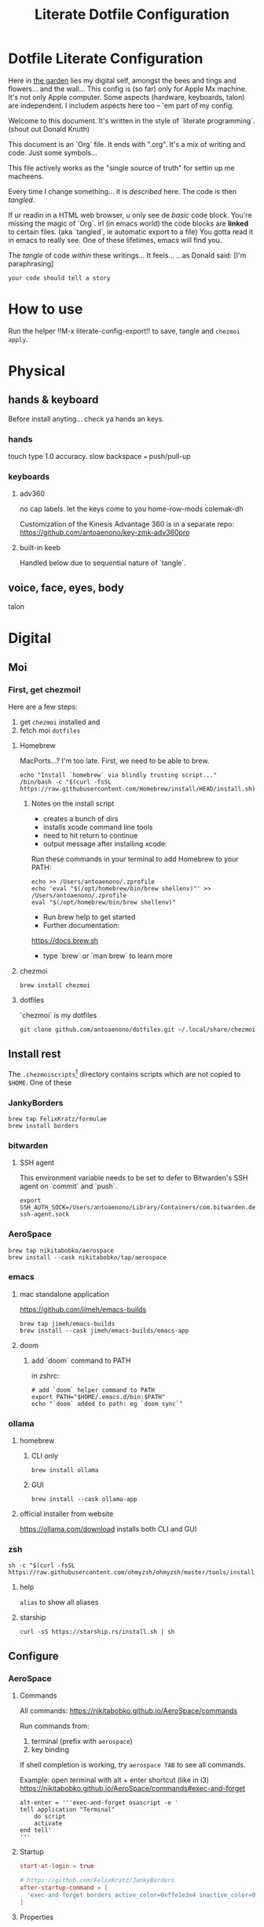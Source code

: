 #+title: Literate Dotfile Configuration

* Dotfile Literate Configuration
:PROPERTIES:
:UNNUMBERED: t
:COMMENT: setting to t doesnt seem to work
:END:

Here in _the garden_ lies my digital self, amongst the bees and tings and flowers... and the wall...
This config is (so far) only for Apple Mx machine.
It's not only Apple computer.
Some aspects (hardware, keyboards, talon) are independent.
I includem aspects here too -- 'em part of my config.

Welcome to this document. It's written in the style of `literate programming`.
(shout out Donald Knuth)

This document is an `Org` file. It ends with ".org". It's a mix of writing and code. Just some symbols...

This file actively works as the
"single source of truth"
for settin up me macheens.

Every time I change something... it is /described/ here.
The code is then /tangled/.

If ur readin in a HTML web browser, u only see de /basic/ code block. You're missing the magic of `Org`.
irl (in emacs world) the code blocks are *linked* to certain files. (aka `tangled`, ie automatic export to a file)
You gotta read it in emacs to really see. One of these lifetimes, emacs will find you.

The /tangle/ of code /within/ these writings... It feels...
...as Donald said: [I'm paraphrasing]
#+begin_src
    your code should tell a story
#+end_src

* How to use
Run the helper !!M-x literate-config-export!! to save, tangle and ~chezmoi apply~.

* Physical
** hands & keyboard
Before install anyting... check ya hands an keys.
*** hands
touch type 1.0 accuracy. slow
backspace === push/pull-up
*** keyboards
**** adv360
no cap labels. let the keys come to you
home-row-mods
colemak-dh

Customization of the Kinesis Advantage 360 is in a separate repo:
https://github.com/antoaenono/key-zmk-adv360pro
**** built-in keeb
Handled below due to sequential nature of `tangle`.

** voice, face, eyes, body
talon

* Digital
** Moi
*** First, get chezmoi!
Here are a few steps:
1. get ~chezmoi~ installed and
2. fetch moi =dotfiles=
   
**** Homebrew
MacPorts...? I'm too late.
First, we need to be able to brew.

#+begin_src shell
echo "Install `homebrew` via blindly trusting script..."
/bin/bash -c "$(curl -fsSL https://raw.githubusercontent.com/Homebrew/install/HEAD/install.sh)"
#+end_src

***** Notes on the install script
- creates a bunch of dirs
- installs xcode command line tools
- need to hit return to continue
- output message after installing xcode:
 
Run these commands in your terminal to add Homebrew to your PATH:
#+begin_example
echo >> /Users/antoaenono/.zprofile
echo 'eval "$(/opt/homebrew/bin/brew shellenv)"' >> /Users/antoaenono/.zprofile
eval "$(/opt/homebrew/bin/brew shellenv)"
#+end_example

- Run brew help to get started
- Further documentation:
https://docs.brew.sh
- type `brew` or `man brew` to learn more

**** chezmoi
#+begin_src shell
brew install chezmoi
#+end_src

**** dotfiles
`chezmoi` /is/ my dotfiles
#+begin_src shell
git clone github.com/antoaenono/dotfiles.git ~/.local/share/chezmoi
#+end_src

** Install rest
The =.chezmoiscripts=[fn:1] directory contains scripts which are not copied to =$HOME=.
One of these 

*** JankyBorders
#+begin_src shell
brew tap FelixKratz/formulae
brew install borders
#+end_src

*** bitwarden
**** SSH agent
This environment variable needs to be set to defer to Bitwarden's SSH agent on `commit` and `push`.
#+begin_src shell
export SSH_AUTH_SOCK=/Users/antoaenono/Library/Containers/com.bitwarden.desktop/Data/.bitwarden-ssh-agent.sock
#+end_src

*** AeroSpace
#+begin_src shell
brew tap nikitabobko/aerospace
brew install --cask nikitabobko/tap/aerospace
#+end_src
*** emacs
**** mac standalone application
https://github.com/jimeh/emacs-builds
#+begin_src
brew tap jimeh/emacs-builds
brew install --cask jimeh/emacs-builds/emacs-app
#+end_src

**** doom
***** add `doom` command to PATH
in zshrc:
#+begin_src shell
# add `doom` helper command to PATH
export PATH="$HOME/.emacs.d/bin:$PATH"
echo "`doom` added to path: eg `doom sync`"
#+end_src
*** ollama
**** homebrew
***** CLI only
#+begin_src shell
brew install ollama
#+end_src

***** GUI
#+begin_src shell
brew install --cask ollama-app
#+end_src

**** official installer from website
  https://ollama.com/download
  installs both CLI and GUI

*** zsh
#+begin_example
sh -c "$(curl -fsSL https://raw.githubusercontent.com/ohmyzsh/ohmyzsh/master/tools/install.sh)"
#+end_example

**** help
~alias~ to show all aliases

**** starship
#+begin_example
curl -sS https://starship.rs/install.sh | sh
#+end_example

** Configure
*** AeroSpace
**** Commands
All commands: https://nikitabobko.github.io/AeroSpace/commands

Run commands from:
1. terminal (prefix with ~aerospace~)
2. key binding
 
If shell completion is working, try ~aerospace TAB~ to see all commands.

Example: open terminal with alt + enter shortcut (like in i3)
https://nikitabobko.github.io/AeroSpace/commands#exec-and-forget
#+begin_example
alt-enter = '''exec-and-forget osascript -e '
tell application "Terminal"
    do script
    activate
end tell'
'''
#+end_example

**** Startup
#+begin_src toml :tangle "./dot_config/aerospace/aerospace.toml"
start-at-login = true

# https://github.com/FelixKratz/JankyBorders 
after-startup-command = [
  'exec-and-forget borders active_color=0xffe1e3e4 inactive_color=0xff494d64 width=7.0'
]
#+end_src

**** Properties
#+begin_src toml :tangle "./dot_config/aerospace/aerospace.toml"
# Focus: mouse follow
#on-focused-monitor-changed = ['move-mouse monitor-lazy-center'] # follow monitor
on-focus-changed = ['move-mouse window-lazy-center'] # follow window
# https://nikitabobko.github.io/AeroSpace/commands#move-mouse
# https://nikitabobko.github.io/AeroSpace/guide#on-focus-changed-callbacks

# Window: layouts
# https://nikitabobko.github.io/AeroSpace/guide#layouts
default-root-container-layout = 'tiles' # tiles|accordion
default-root-container-orientation = 'auto' # horizontal|vertical|auto
# auto: wide monitor => horizontal, tall monitor => vertical
accordion-padding = 42

# Window: tree structure for containers: normalization property
# https://nikitabobko.github.io/AeroSpace/guide#normalization
enable-normalization-flatten-containers = true
enable-normalization-opposite-orientation-for-nested-containers = true

# Misc:
# Toggle off macOS "Hide application", useful if accidentally hit cmd-h
# https://nikitabobko.github.io/AeroSpace/goodies#disable-hide-app
automatically-unhide-macos-hidden-apps = true
#+end_src

Key-mapping
- don't think I need this any more...
- not sure what it's for since we override bindings anyway
#+begin_src toml 
# https://nikitabobko.github.io/AeroSpace/guide#key-mapping
# [key-mapping]
#     preset = 'qwerty' # qwerty|dvorak|colemak
#+end_src

Gaps
#+begin_src toml :tangle "./dot_config/aerospace/aerospace.toml"
# Gaps between windows (inner-*) and between monitor edges (outer-*).
# Possible values:
# - Constant:     gaps.outer.top = 8
# - Per monitor:  gaps.outer.top = [{ monitor.main = 16 }, { monitor."some-pattern" = 32 }, 24]
#                 In this example, 24 is a default value when there is no match.
#                 Monitor pattern is the same as for 'workspace-to-monitor-force-assignment'.
#                 See:
#                 https://nikitabobko.github.io/AeroSpace/guide#assign-workspaces-to-monitors
[gaps]
    inner.horizontal = 2
    inner.vertical =   0
    
    outer.left =       0
    outer.bottom =     2
    outer.top =        2
    outer.right =      0
#+end_src

**** Key Bindings
***** Key Names
- Letters.        a, b, c, ..., z
- Numbers.        0, 1, 2, ..., 9
- Keypad numbers. keypad0, keypad1, keypad2, ..., keypad9
- F-keys.         f1, f2, ..., f20
- Special keys.   minus, equal, period, comma, slash, backslash, quote, semicolon,
                  backtick, leftSquareBracket, rightSquareBracket, space, enter, esc,
                  backspace, tab, pageUp, pageDown, home, end, forwardDelete,
                  sectionSign (ISO keyboards only, european keyboards only)
- Keypad special. keypadClear, keypadDecimalMark, keypadDivide, keypadEnter, keypadEqual,
                  keypadMinus, keypadMultiply, keypadPlus
- Arrows.         left, down, up, right
- Modifiers.      cmd, alt, ctrl, shift

***** Main Mode
#+begin_src toml :tangle "./dot_config/aerospace/aerospace.toml"
[mode.main.binding]
    # Modes  https://nikitabobko.github.io/AeroSpace/commands#mode
    # You can make up any kind of mode you want!
    # https://nikitabobko.github.io/AeroSpace/guide#binding-modes
    alt-ctrl-shift-semicolon = 'mode service'

    # Layout https://nikitabobko.github.io/AeroSpace/commands#layout
    cmd-alt-period= 'layout accordion vertical horizontal' 
    cmd-alt-slash = 'layout tiles horizontal vertical'

    # Resize https://nikitabobko.github.io/AeroSpace/commands#resize
    cmd-alt-minus = 'resize smart -50'
    cmd-alt-equal = 'resize smart +50'
    
    # Focus https://nikitabobko.github.io/AeroSpace/commands#focus
    cmd-alt-h = 'focus left'
    cmd-alt-left = 'focus left'
    cmd-alt-j = 'focus down'
    cmd-alt-down = 'focus down'
    cmd-alt-k = 'focus up'
    cmd-alt-up= 'focus up'
    cmd-alt-l = 'focus right'
    cmd-alt-right = 'focus right'

    # Move https://nikitabobko.github.io/AeroSpace/commands#move
    alt-ctrl-shift-h = 'move left'
    alt-ctrl-shift-left = 'move left'
    alt-ctrl-shift-j = 'move down'
    alt-ctrl-shift-down = 'move down'
    alt-ctrl-shift-k = 'move up'
    alt-ctrl-shift-up = 'move up'
    alt-ctrl-shift-l = 'move right'
    alt-ctrl-shift-right = 'move right'

    # Workspace show https://nikitabobko.github.io/AeroSpace/commands#workspace
    cmd-alt-1 = 'workspace 1'
    cmd-alt-2 = 'workspace 2'
    cmd-alt-3 = 'workspace 3'
    cmd-alt-4 = 'workspace 4'
    cmd-alt-5 = 'workspace 5'
    cmd-alt-6 = 'workspace 6'
    cmd-alt-7 = 'workspace 7'
    cmd-alt-8 = 'workspace 8'
    cmd-alt-9 = 'workspace 9'
    cmd-alt-a = 'workspace A'
    cmd-alt-b = 'workspace B'
    cmd-alt-c = 'workspace C'
    cmd-alt-d = 'workspace D'
    cmd-alt-e = 'workspace E'
    cmd-alt-f = 'workspace F'
    cmd-alt-g = 'workspace G'
    cmd-alt-i = 'workspace I'
    cmd-alt-m = 'workspace M'
    cmd-alt-n = 'workspace N'
    cmd-alt-o = 'workspace O'
    cmd-alt-p = 'workspace P'
    cmd-alt-q = 'workspace Q'
    cmd-alt-r = 'workspace R'
    cmd-alt-s = 'workspace S'
    cmd-alt-t = 'workspace T'
    cmd-alt-u = 'workspace U'
    cmd-alt-v = 'workspace V'
    cmd-alt-w = 'workspace W'
    cmd-alt-x = 'workspace X'
    cmd-alt-y = 'workspace Y'
    cmd-alt-z = 'workspace Z'

    # Workspace move https://nikitabobko.github.io/AeroSpace/commands#move-node-to-workspace
    alt-ctrl-shift-1 = 'move-node-to-workspace 1'
    alt-ctrl-shift-2 = 'move-node-to-workspace 2'
    alt-ctrl-shift-3 = 'move-node-to-workspace 3'
    alt-ctrl-shift-4 = 'move-node-to-workspace 4'
    alt-ctrl-shift-5 = 'move-node-to-workspace 5'
    alt-ctrl-shift-6 = 'move-node-to-workspace 6'
    alt-ctrl-shift-7 = 'move-node-to-workspace 7'
    alt-ctrl-shift-8 = 'move-node-to-workspace 8'
    alt-ctrl-shift-9 = 'move-node-to-workspace 9'
    alt-ctrl-shift-a = 'move-node-to-workspace A'
    alt-ctrl-shift-b = 'move-node-to-workspace B'
    alt-ctrl-shift-c = 'move-node-to-workspace C'
    alt-ctrl-shift-d = 'move-node-to-workspace D'
    alt-ctrl-shift-e = 'move-node-to-workspace E'
    alt-ctrl-shift-f = 'move-node-to-workspace F'
    alt-ctrl-shift-g = 'move-node-to-workspace G'
    alt-ctrl-shift-i = 'move-node-to-workspace I'
    alt-ctrl-shift-m = 'move-node-to-workspace M'
    alt-ctrl-shift-n = 'move-node-to-workspace N'
    alt-ctrl-shift-o = 'move-node-to-workspace O'
    alt-ctrl-shift-p = 'move-node-to-workspace P'
    alt-ctrl-shift-q = 'move-node-to-workspace Q'
    alt-ctrl-shift-r = 'move-node-to-workspace R'
    alt-ctrl-shift-s = 'move-node-to-workspace S'
    alt-ctrl-shift-t = 'move-node-to-workspace T'
    alt-ctrl-shift-u = 'move-node-to-workspace U'
    alt-ctrl-shift-v = 'move-node-to-workspace V'
    alt-ctrl-shift-w = 'move-node-to-workspace W'
    alt-ctrl-shift-x = 'move-node-to-workspace X'
    alt-ctrl-shift-y = 'move-node-to-workspace Y'
    alt-ctrl-shift-z = 'move-node-to-workspace Z'

    # Workspace monitor https://nikitabobko.github.io/AeroSpace/commands#move-workspace-to-monitor
    alt-ctrl-shift-tab = 'move-workspace-to-monitor --wrap-around next'
     
    # Workspace recent https://nikitabobko.github.io/AeroSpace/commands#workspace-back-and-forth
    cmd-alt-tab = 'workspace-back-and-forth'
#+end_src

***** Service Mode
#+begin_src toml :tangle "./dot_config/aerospace/aerospace.toml"
[mode.service.binding]
    esc = ['reload-config', 'mode main']

    # Window float toggle
    f = ['layout floating tiling', 'mode main']

    # r = ['flatten-workspace-tree', 'mode main'] # reset layout
    # backspace = ['close-all-windows-but-current', 'mode main']

    # sticky is not yet supported https://github.com/nikitabobko/AeroSpace/issues/2
    # s = ['layout sticky tiling', 'mode main']

    # alt-shift-h = ['join-with left', 'mode main']
    # alt-shift-j = ['join-with down', 'mode main']
    # alt-shift-k = ['join-with up', 'mode main']
    # alt-shift-l = ['join-with right', 'mode main']

    # down = 'volume down'
    # up = 'volume up'
    # shift-down = ['volume set 0', 'mode main']
#+end_src

***** Automations
#+begin_src toml :tangle "./dot_config/aerospace/aerospace.toml"
# To find an `app-id`, use `aerospace list-apps`
# https://nikitabobko.github.io/AeroSpace/commands#list-apps
 
# Automatically run functions for specific windows
# https://nikitabobko.github.io/AeroSpace/guide#on-window-detected-callback

# Only `move-node-to-workspace`, `layout tiling`, `layout floating` are supported
# https://github.com/nikitabobko/AeroSpace/issues/20
# this limitation is supposed to be removed in 0.2
# https://github.com/nikitabobko/AeroSpace/milestone/5
[[on-window-detected]]
  if.app-id = 'com.apple.ActivityMonitor'
  run = ['move-node-to-workspace A']

[[on-window-detected]]
  if.app-id = 'org.gnu.Emacs'
  run = ['move-node-to-workspace E']

[[on-window-detected]]
  if.app-id = 'com.google.Chrome'
  run = ['move-node-to-workspace C']

[[on-window-detected]]
  if.app-id = 'com.apple.finder'
  run = ['move-node-to-workspace F']

[[on-window-detected]]
  if.app-id = 'com.apple.Safari'
  run = ['move-node-to-workspace S']

[[on-window-detected]]
  if.app-id = 'com.mitchellh.ghostty'
  run = ['move-node-to-workspace T']

[[on-window-detected]]
  if.app-id = 'dev.zed.Zed'
  run = ['move-node-to-workspace Z']
#+end_src

*** built-in keeb
#+begin_src shell
# colemak-dh was originally called -dhm. now, m is implied.
# ISO: z at bottom left
echo "homebrew: colemak-dh keyboard variant"
brew install --cask colemak-dh
echo "log out for new keyboard layout to take affect"
#+end_src

*** git
**** aliases
oh-my-zsh git plugin comes with many aliases

*** github
**** SSH
***** authentication
***** signing

*** GPG
#+begin_example
brew install gnupg
gpg --full-generate-key
gpg (GnuPG) 2.4.8; Copyright (C) 2025 g10 Code GmbH
This is free software: you are free to change and redistribute it.
There is NO WARRANTY, to the extent permitted by law.

Please select what kind of key you want:
   (1) RSA and RSA
   (2) DSA and Elgamal
   (3) DSA (sign only)
   (4) RSA (sign only)
   (9) ECC (sign and encrypt) *default*
  (10) ECC (sign only)
  (14) Existing key from card
Your selection? 1
RSA keys may be between 1024 and 4096 bits long.
What keysize do you want? (3072) 4096
Requested keysize is 4096 bits
Please specify how long the key should be valid.
         0 = key does not expire
      <n>  = key expires in n days
      <n>w = key expires in n weeks
      <n>m = key expires in n months
      <n>y = key expires in n years
Key is valid for? (0) 0
Key does not expire at all
Is this correct? (y/N) y

GnuPG needs to construct a user ID to identify your key.

Real name: Anton Bilbaeno
Email address: antoaenono@pm.me
Comment:
You selected this USER-ID:
    "Anton Bilbaeno <antoaenono@pm.me>"

Change (N)ame, (C)omment, (E)mail or (O)kay/(Q)uit? O
We need to generate a lot of random bytes. It is a good idea to perform
some other action (type on the keyboard, move the mouse, utilize the
disks) during the prime generation; this gives the random number
generator a better chance to gain enough entropy.
We need to generate a lot of random bytes. It is a good idea to perform
some other action (type on the keyboard, move the mouse, utilize the
disks) during the prime generation; this gives the random number
generator a better chance to gain enough entropy.
gpg: /Users/antoaenono/.gnupg/trustdb.gpg: trustdb created
gpg: directory '/Users/antoaenono/.gnupg/openpgp-revocs.d' created
gpg: revocation certificate stored as '/Users/antoaenono/.gnupg/openpgp-revocs.d/393AA22C309FA6DDD5276BB4110E1145B3074D2D.rev'
public and secret key created and signed.

pub   rsa4096 2025-10-19 [SC]
      393AA22C309FA6DDD5276BB4110E1145B3074D2D
uid                      Anton Bilbaeno <antoaenono@pm.me>
sub   rsa4096 2025-10-19 [E]
#+end_example

Then !!C-x C-f!! =./authinfo.gpg=, write.
Trying to access again from Emacs fails, bcuz ~gpg~ subprocess isn't connected.

#+begin_example
brew install pinentry-mac
#+end_example

Add to =~/.gnupg/gpg-agent.conf= 
#+begin_example
pinentry-program /opt/homebrew/bin/pinentry-mac
#+end_example

Make sure agent picks up config
#+begin_example
gpg-connect-agent reloadagent /bye
#+end_example

Now when accessing =./authinfo.gpg=, dialog should appear for passphrase.

* Footnotes

[fn:1] https://www.chezmoi.io/reference/special-directories/chezmoiscripts/]
